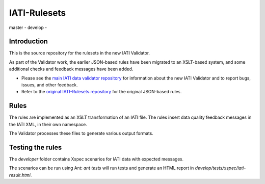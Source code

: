 IATI-Rulesets
^^^^^^^^^^^^^

.. |license| image:: https://img.shields.io/badge/license-MIT-blue.svg
    :target: https://github.com/IATI/IATI-Rulesets/blob/version-2.01/LICENSE

.. |master| image:: https://travis-ci.org/data4development/IATI-Rulesets.svg?branch=master
    :target: https://travis-ci.org/data4development/IATI-Rulesets

.. |develop| image:: https://travis-ci.org/data4development/IATI-Rulesets.svg?branch=develop
    :target: https://travis-ci.org/data4development/IATI-Rulesets

master |master| - develop |develop| - |license|

Introduction
============

This is the source repository for the rulesets in the new IATI Validator.

As part of the Validator work, the earlier JSON-based rules have been migrated to an XSLT-based system,
and some additional checks and feedback messages have been added.

* Please see the `main IATI data validator repository <https://github.com/data4development/IATI-data-validator>`_
  for information about the new IATI Validator and to report bugs, issues, and other feedback.
* Refer to the `original IATI-Rulesets repository <https://github.com/IATI/IATI-Rulesets>`_ for the original JSON-based rules.

Rules
=====

The rules are implemented as an XSLT transformation of an IATI file. The rules insert data quality feedback messages in the IATI XML, in their own namespace.

The Validator processes these files to generate various output formats. 

Testing the rules
=================

The `developer` folder contains Xspec scenarios for IATI data with expected messages.

The scenarios can be run using Ant: `ant tests` will run tests and generate an HTML report in `develop/tests/xspec/iati-result.html`.
